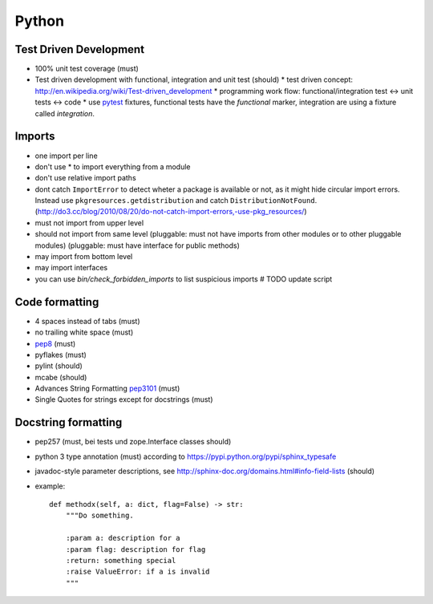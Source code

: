 Python
======

Test Driven Development
-----------------------

* 100% unit test coverage (must)
* Test driven development with functional, integration and unit test (should)
  * test driven concept: http://en.wikipedia.org/wiki/Test-driven_development
  * programming work flow: functional/integration test <-> unit tests <-> code
  * use `pytest <http://pytest.org/>`_ fixtures, functional tests have the `functional` marker, integration are using a fixture called `integration`.

Imports
-------

* one import per line
* don't use * to import everything from a module
* don't use relative import paths
* dont catch ``ImportError`` to detect wheter a package is available or not, as
  it might hide circular import errors. Instead use
  ``pkgresources.getdistribution`` and catch ``DistributionNotFound``.
  (http://do3.cc/blog/2010/08/20/do-not-catch-import-errors,-use-pkg_resources/)
* must not import from upper level
* should not import from same level
  (pluggable: must not have imports from other modules or to other pluggable modules)
  (pluggable: must have interface for public methods)
* may import from bottom level
* may import interfaces
* you can use `bin/check_forbidden_imports` to list suspicious imports  # TODO update script

Code formatting
---------------

* 4 spaces instead of tabs (must)
* no trailing white space (must)

* `pep8 <http://legacy.python.org/dev/peps/pep-0008/>`_ (must)
* pyflakes (must)
* pylint (should)
* mcabe (should)

* Advances String Formatting `pep3101 <http://legacy.python.org/dev/peps/pep-3101/>`_ (must)

* Single Quotes for strings except for docstrings (must)


Docstring formatting
--------------------

* pep257 (must, bei tests und zope.Interface classes should)
* python 3 type annotation (must) according to
  https://pypi.python.org/pypi/sphinx_typesafe
* javadoc-style parameter descriptions, see
  http://sphinx-doc.org/domains.html#info-field-lists (should)
* example::

    def methodx(self, a: dict, flag=False) -> str:
        """Do something.

        :param a: description for a
        :param flag: description for flag
        :return: something special
        :raise ValueError: if a is invalid
        """
